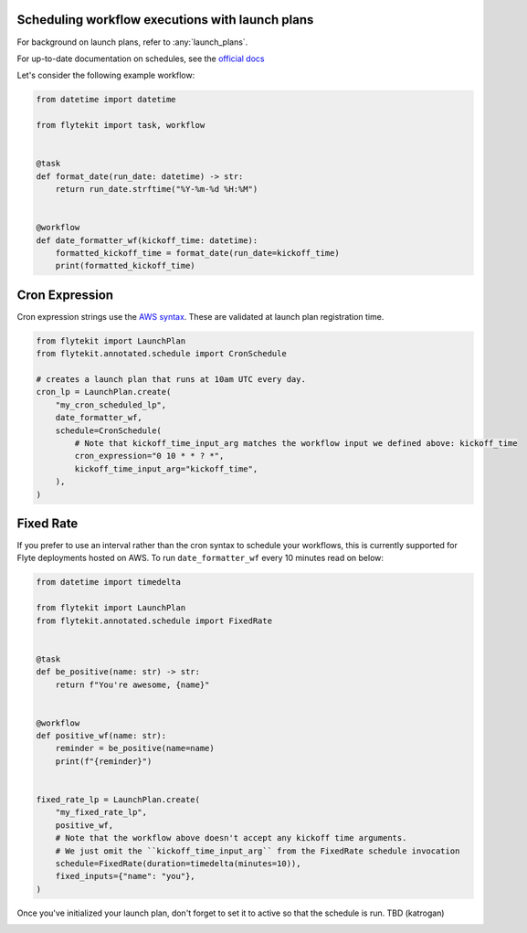 
.. DO NOT EDIT.
.. THIS FILE WAS AUTOMATICALLY GENERATED BY SPHINX-GALLERY.
.. TO MAKE CHANGES, EDIT THE SOURCE PYTHON FILE:
.. "auto_core/remote_flyte/lp_schedules.py"
.. LINE NUMBERS ARE GIVEN BELOW.

.. only:: html

    .. note::
        :class: sphx-glr-download-link-note

        Click :ref:`here <sphx_glr_download_auto_core_remote_flyte_lp_schedules.py>`
        to download the full example code

.. rst-class:: sphx-glr-example-title

.. _sphx_glr_auto_core_remote_flyte_lp_schedules.py:


Scheduling workflow executions with launch plans
----------------------------------------------------

For background on launch plans, refer to :any:`launch_plans`.

For up-to-date documentation on schedules, see the `official docs <https://lyft.github.io/flyte/user/concepts/launchplans_schedules.html#schedules>`_

.. GENERATED FROM PYTHON SOURCE LINES 12-13

Let's consider the following example workflow:

.. GENERATED FROM PYTHON SOURCE LINES 13-29

.. code-block:: default

    from datetime import datetime

    from flytekit import task, workflow


    @task
    def format_date(run_date: datetime) -> str:
        return run_date.strftime("%Y-%m-%d %H:%M")


    @workflow
    def date_formatter_wf(kickoff_time: datetime):
        formatted_kickoff_time = format_date(run_date=kickoff_time)
        print(formatted_kickoff_time)



.. GENERATED FROM PYTHON SOURCE LINES 30-34

Cron Expression
---------------
Cron expression strings use the `AWS syntax <http://docs.aws.amazon.com/AmazonCloudWatch/latest/events/ScheduledEvents.html#CronExpressions>`_.
These are validated at launch plan registration time.

.. GENERATED FROM PYTHON SOURCE LINES 34-48

.. code-block:: default

    from flytekit import LaunchPlan
    from flytekit.annotated.schedule import CronSchedule

    # creates a launch plan that runs at 10am UTC every day.
    cron_lp = LaunchPlan.create(
        "my_cron_scheduled_lp",
        date_formatter_wf,
        schedule=CronSchedule(
            # Note that kickoff_time_input_arg matches the workflow input we defined above: kickoff_time
            cron_expression="0 10 * * ? *",
            kickoff_time_input_arg="kickoff_time",
        ),
    )


.. GENERATED FROM PYTHON SOURCE LINES 49-54

Fixed Rate
----------
If you prefer to use an interval rather than the cron syntax to schedule your workflows, this is currently supported
for Flyte deployments hosted on AWS.
To run ``date_formatter_wf`` every 10 minutes read on below:

.. GENERATED FROM PYTHON SOURCE LINES 54-81

.. code-block:: default


    from datetime import timedelta

    from flytekit import LaunchPlan
    from flytekit.annotated.schedule import FixedRate


    @task
    def be_positive(name: str) -> str:
        return f"You're awesome, {name}"


    @workflow
    def positive_wf(name: str):
        reminder = be_positive(name=name)
        print(f"{reminder}")


    fixed_rate_lp = LaunchPlan.create(
        "my_fixed_rate_lp",
        positive_wf,
        # Note that the workflow above doesn't accept any kickoff time arguments.
        # We just omit the ``kickoff_time_input_arg`` from the FixedRate schedule invocation
        schedule=FixedRate(duration=timedelta(minutes=10)),
        fixed_inputs={"name": "you"},
    )


.. GENERATED FROM PYTHON SOURCE LINES 82-84

Once you've initialized your launch plan, don't forget to set it to active so that the schedule is run.
TBD (katrogan)


.. rst-class:: sphx-glr-timing

   **Total running time of the script:** ( 0 minutes  0.000 seconds)


.. _sphx_glr_download_auto_core_remote_flyte_lp_schedules.py:


.. only :: html

 .. container:: sphx-glr-footer
    :class: sphx-glr-footer-example



  .. container:: sphx-glr-download sphx-glr-download-python

     :download:`Download Python source code: lp_schedules.py <lp_schedules.py>`



  .. container:: sphx-glr-download sphx-glr-download-jupyter

     :download:`Download Jupyter notebook: lp_schedules.ipynb <lp_schedules.ipynb>`


.. only:: html

 .. rst-class:: sphx-glr-signature

    `Gallery generated by Sphinx-Gallery <https://sphinx-gallery.github.io>`_
